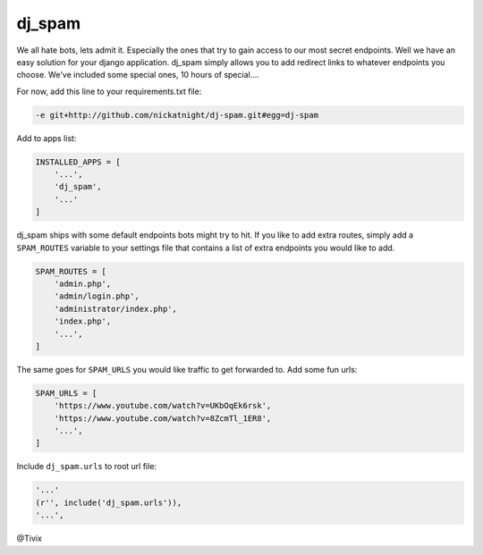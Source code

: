 dj_spam
=======

We all hate bots, lets admit it. Especially the ones that try to gain access to our most secret endpoints. Well we have an easy
solution for your django application. dj_spam simply allows you to add redirect links to whatever endpoints you choose. We've included
some special ones, 10 hours of special....

For now, add this line to your requirements.txt file:

.. code:: python

   -e git+http://github.com/nickatnight/dj-spam.git#egg=dj-spam

Add to apps list:

.. code:: python

   INSTALLED_APPS = [
       '...',
       'dj_spam',
       '...'
   ]

dj_spam ships with some default endpoints bots might try to hit. If you like to add extra routes, simply add
a ``SPAM_ROUTES`` variable to your settings file that contains a list of extra endpoints you would like
to add.

.. code:: python

   SPAM_ROUTES = [
       'admin.php',
       'admin/login.php',
       'administrator/index.php',
       'index.php',
       '...',
   ]

The same goes for ``SPAM_URLS`` you would like traffic to get forwarded to. Add some fun urls:

.. code:: python

   SPAM_URLS = [
       'https://www.youtube.com/watch?v=UKbOqEk6rsk',
       'https://www.youtube.com/watch?v=8ZcmTl_1ER8',
       '...',
   ]

Include ``dj_spam.urls`` to root url file:

.. code:: python

   '...'
   (r'', include('dj_spam.urls')),
   '...',

@Tivix
